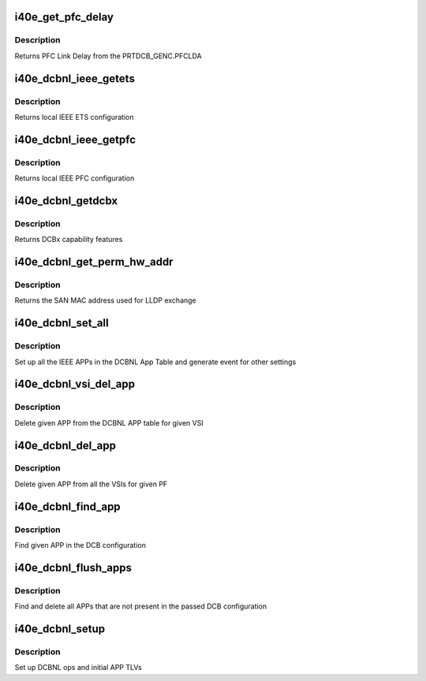 .. -*- coding: utf-8; mode: rst -*-
.. src-file: drivers/net/ethernet/intel/i40e/i40e_dcb_nl.c

.. _`i40e_get_pfc_delay`:

i40e_get_pfc_delay
==================

.. c:function:: void i40e_get_pfc_delay(struct i40e_hw *hw, u16 *delay)

    retrieve PFC Link Delay

    :param struct i40e_hw \*hw:
        pointer to hardware struct

    :param u16 \*delay:
        holds the PFC Link delay value

.. _`i40e_get_pfc_delay.description`:

Description
-----------

Returns PFC Link Delay from the PRTDCB_GENC.PFCLDA

.. _`i40e_dcbnl_ieee_getets`:

i40e_dcbnl_ieee_getets
======================

.. c:function:: int i40e_dcbnl_ieee_getets(struct net_device *dev, struct ieee_ets *ets)

    retrieve local IEEE ETS configuration

    :param struct net_device \*dev:
        *undescribed*

    :param struct ieee_ets \*ets:
        structure to hold the ETS information

.. _`i40e_dcbnl_ieee_getets.description`:

Description
-----------

Returns local IEEE ETS configuration

.. _`i40e_dcbnl_ieee_getpfc`:

i40e_dcbnl_ieee_getpfc
======================

.. c:function:: int i40e_dcbnl_ieee_getpfc(struct net_device *dev, struct ieee_pfc *pfc)

    retrieve local IEEE PFC configuration

    :param struct net_device \*dev:
        *undescribed*

    :param struct ieee_pfc \*pfc:
        *undescribed*

.. _`i40e_dcbnl_ieee_getpfc.description`:

Description
-----------

Returns local IEEE PFC configuration

.. _`i40e_dcbnl_getdcbx`:

i40e_dcbnl_getdcbx
==================

.. c:function:: u8 i40e_dcbnl_getdcbx(struct net_device *dev)

    retrieve current DCBx capability

    :param struct net_device \*dev:
        *undescribed*

.. _`i40e_dcbnl_getdcbx.description`:

Description
-----------

Returns DCBx capability features

.. _`i40e_dcbnl_get_perm_hw_addr`:

i40e_dcbnl_get_perm_hw_addr
===========================

.. c:function:: void i40e_dcbnl_get_perm_hw_addr(struct net_device *dev, u8 *perm_addr)

    MAC address used by DCBx

    :param struct net_device \*dev:
        *undescribed*

    :param u8 \*perm_addr:
        *undescribed*

.. _`i40e_dcbnl_get_perm_hw_addr.description`:

Description
-----------

Returns the SAN MAC address used for LLDP exchange

.. _`i40e_dcbnl_set_all`:

i40e_dcbnl_set_all
==================

.. c:function:: void i40e_dcbnl_set_all(struct i40e_vsi *vsi)

    set all the apps and ieee data from DCBx config

    :param struct i40e_vsi \*vsi:
        the corresponding vsi

.. _`i40e_dcbnl_set_all.description`:

Description
-----------

Set up all the IEEE APPs in the DCBNL App Table and generate event for
other settings

.. _`i40e_dcbnl_vsi_del_app`:

i40e_dcbnl_vsi_del_app
======================

.. c:function:: int i40e_dcbnl_vsi_del_app(struct i40e_vsi *vsi, struct i40e_dcb_app_priority_table *app)

    Delete APP for given VSI

    :param struct i40e_vsi \*vsi:
        the corresponding vsi

    :param struct i40e_dcb_app_priority_table \*app:
        APP to delete

.. _`i40e_dcbnl_vsi_del_app.description`:

Description
-----------

Delete given APP from the DCBNL APP table for given
VSI

.. _`i40e_dcbnl_del_app`:

i40e_dcbnl_del_app
==================

.. c:function:: void i40e_dcbnl_del_app(struct i40e_pf *pf, struct i40e_dcb_app_priority_table *app)

    Delete APP on all VSIs

    :param struct i40e_pf \*pf:
        the corresponding PF

    :param struct i40e_dcb_app_priority_table \*app:
        APP to delete

.. _`i40e_dcbnl_del_app.description`:

Description
-----------

Delete given APP from all the VSIs for given PF

.. _`i40e_dcbnl_find_app`:

i40e_dcbnl_find_app
===================

.. c:function:: bool i40e_dcbnl_find_app(struct i40e_dcbx_config *cfg, struct i40e_dcb_app_priority_table *app)

    Search APP in given DCB config

    :param struct i40e_dcbx_config \*cfg:
        DCBX configuration data

    :param struct i40e_dcb_app_priority_table \*app:
        APP to search for

.. _`i40e_dcbnl_find_app.description`:

Description
-----------

Find given APP in the DCB configuration

.. _`i40e_dcbnl_flush_apps`:

i40e_dcbnl_flush_apps
=====================

.. c:function:: void i40e_dcbnl_flush_apps(struct i40e_pf *pf, struct i40e_dcbx_config *old_cfg, struct i40e_dcbx_config *new_cfg)

    Delete all removed APPs

    :param struct i40e_pf \*pf:
        the corresponding PF

    :param struct i40e_dcbx_config \*old_cfg:
        old DCBX configuration data

    :param struct i40e_dcbx_config \*new_cfg:
        new DCBX configuration data

.. _`i40e_dcbnl_flush_apps.description`:

Description
-----------

Find and delete all APPs that are not present in the passed
DCB configuration

.. _`i40e_dcbnl_setup`:

i40e_dcbnl_setup
================

.. c:function:: void i40e_dcbnl_setup(struct i40e_vsi *vsi)

    DCBNL setup

    :param struct i40e_vsi \*vsi:
        the corresponding vsi

.. _`i40e_dcbnl_setup.description`:

Description
-----------

Set up DCBNL ops and initial APP TLVs

.. This file was automatic generated / don't edit.

